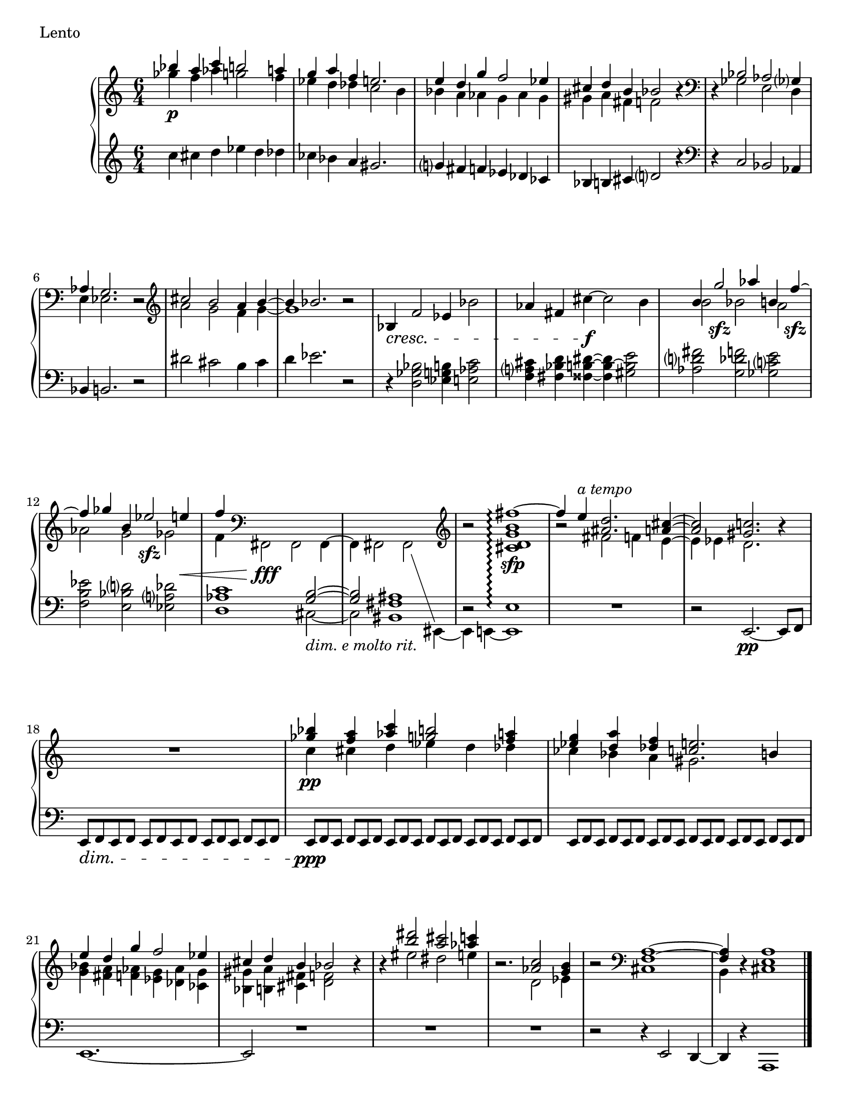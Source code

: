 % A short piano miniature, after Prokofiev's Visions fugitives
% written in 2008-04 for 21m.304, updated 2015-03 for Lilypond 2.18

\header {
	piece = "Lento"
	tagline = ##f
}
\paper {
	ragged-last-bottom = false
	#(set-paper-size "letter")
}

\version "2.18.2"

top = \context Voice = "one" \relative c''' {
	\time 6/4
	\stemUp
	bes4 \p a c b2 a4 |
	g a f e2. |
	e4 d g f2 ees4 |
	cis d b bes2 r4 |
	\clef bass
	r bes,2 aes ges?4 |
	aes g2. r2 |
	\clef treble
	cis'2 b a4 \tieUp b~ |
	b bes2. r2 |
	\stemNeutral
	bes,4 \cresc f'2 ees4 bes'2 |
	aes4 fis cis'~ \f cis2 b4 |
	\stemUp
	b g'2 \sfz aes4 b, f'~ \sfz |
	f ges b, ees2 \sfz e4 \< |
	f \clef bass \stemDown fis,,,2 \fff fis fis4~ |
	fis4 fis2 s2. |
	\clef treble \stemUp
	r2 <fis'''~ cis, d g b>1 _\sfp \arpeggio |
	fis4 e ^\markup{\italic "a tempo"} <d ais>2. <cis a>4~ |
	<cis a>2 <c gis>2. r4 |

	R1. |

	<bes' ges>4 \pp <a f> <c aes> <b g>2 <a f>4 |
	<g ees> <a d,> <f des> <<e2. {c2 b4}>> |
	e4 d g f2 ees4 |
	cis d b bes2 r4 |

	r <dis' b>2 <cis a> <c aes>4 |
	r2. <c, aes>2 <b g>4 |
	r2 \clef bass <a, f>1~ |
	<a f>4 r <a e>1 \bar "|."
}

mid = \context Voice = "two" \relative c''' {
	\time 6/4
	\stemDown
	ges4 f aes g2 f4 |
	ees d des c2 b4 |
	bes a aes g aes g |
	gis a fis f2 s4 |

	s ges,2 e d4 |
	e ees2. s2 |

	a'2 g f4 \tieDown g~ |
	g1 s2 |

	s1.*2 |

	b2 bes a |
	aes g ges |
	f4 s2. \change Staff = lh \stemUp \tieUp \once \override TextScript #'padding =#2.0 <b, g>2~ _\markup{\italic "dim. e molto rit."} |
	<b g> <ais fis bis,>1 |

	r2 e1 \arpeggio |
	\change Staff = rh \stemDown
	r2 fis'2 f4 e~ |
	e ees d2. s4 |

	s1. |

	c'4 cis d ees d des |
	ces bes a gis2. |
	<bes g>4 <a fis> <aes f> <g ees> <aes des,> <g ces,> |
	<gis bes,> <a b,> <fis cis> <f d>2 s4 |

	s4 eis'2 dis e4 |
	s2. d,2 ees4 |
	s2 cis,1 |
	b4 s cis1 |
}

low = \context Voice = "three" \relative c'' {
	\time 6/4
	\stemNeutral
	c4 cis d ees d des |
	ces bes a gis2. |
	g?4 fis f ees des ces |
	bes b cis d?2 r4 |
	\clef bass
	r c,2 bes aes4 |
	bes b2. r2 |

	dis'2 cis b4 cis |
	d ees2. r2 |

	r4 <bes ges d>2 <b g ees>4 <c aes e>2 |
	<cis a? f>4 <d bes fis> <dis b fisis>~ <dis b~ fisis> <e b gis>2 |

	<fis d? aes> <f des g,> <e c? ges> |
	<ees b f> <d? bes e,> <des a? ees> |
	<c aes d,>1 \stemDown \tieDown cis,2~ |
	cis s4 \change Staff = rh \stemDown fis,2 \set followVoice = ##t \change Staff = lh eis4~ |
	eis e~ e1 %e'>1\arpeggio |
	R1. |
	\stemNeutral r2 e2.~ \pp e8 f |
	e[ \dim f e f] e[ f e f] e8*2/3[ f e] f[ e f] |
	\override TupletNumber #'transparent = ##t
	e8*2/3[ \ppp f e] f[ e f] e[ f e] f[ e f] e[ f e] f[ e f] |
	e8*2/3[      f e] f[ e f] e[ f e] f[ e f] e[ f e] f[ e f] |
	e1.~ |
	e2 r1 |

	R1. |
	R |
	r2 r4 e2 d4~ |
	d r a1 |
	\bar "|."
}

\score {
	\context PianoStaff <<
		\set PianoStaff.connectArpeggios = ##t
		\new Staff = "rh" <<
			\top
			\mid
		>>
		\new Staff = "lh" <<
			\low
		>>
	>>
}

